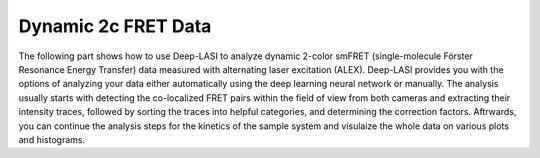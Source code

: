 .. |br| raw:: html

   <br />

Dynamic 2c FRET Data
=====

The following part shows how to use Deep-LASI to analyze dynamic 2-color smFRET (single-molecule Förster Resonance Energy Transfer) data measured with alternating laser excitation (ALEX). Deep-LASI provides you with the options of analyzing your data either automatically using the deep learning neural network or manually. The analysis usually starts with detecting the co-localized FRET pairs within the field of view from both cameras and extracting their intensity traces, followed by sorting the traces into helpful categories, and determining the correction factors. Aftrwards, you can continue the analysis steps for the kinetics of the sample system and visulaize the whole data on various plots and histograms.   

